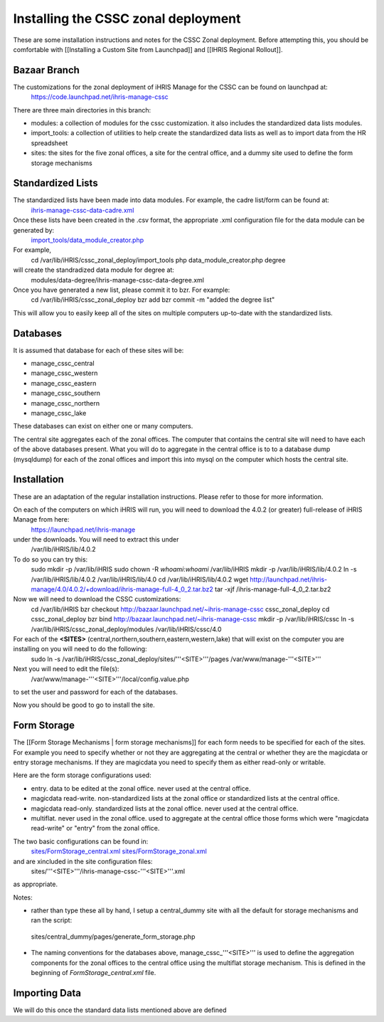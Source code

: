 Installing the CSSC zonal deployment
====================================

These are some installation instructions and notes for the CSSC Zonal deployment.  Before attempting this, you should be comfortable with [[Installing a Custom Site from Launchpad]] and
[[IHRIS Regional Rollout]].

Bazaar Branch
^^^^^^^^^^^^^
The customizations for the zonal deployment of iHRIS Manage for the CSSC can be found on launchpad at: 
   https://code.launchpad.net/ihris-manage-cssc

There are three main directories in this branch:

* modules: a collection of modules for the cssc customization. it also includes the standardized data lists modules.
* import_tools:  a collection of utilities to help create the standardized data lists as well as to import data from the HR spreadsheet
* sites:  the sites for the five zonal offices, a site for the central office, and a dummy site used to define the form storage mechanisms

Standardized Lists
^^^^^^^^^^^^^^^^^^
The standardized lists have been made into data modules.  For example, the cadre list/form can be found at:
  `ihris-manage-cssc-data-cadre.xml <http://bazaar.launchpad.net/%7Eihris%2Bcssc/ihris-manage/data-import-4.0/annotate/head%3A/modules/data-cadre/ihris-manage-cssc-data-cadre.xml>`_   

Once these lists have been created in the .csv format, the appropriate .xml configuration file for the data module can be generated by:
  `import_tools/data_module_creator.php <http://bazaar.launchpad.net/%7Eihris%2Bcssc/ihris-manage/data-import-4.0/annotate/head%3A/import_tools/data_module_creator.php>`_ 
For example,
  cd /var/lib/iHRIS/cssc_zonal_deploy/import_tools
  php data_module_creator.php degree
will create the standradized data module for degree at:
  modules/data-degree/ihris-manage-cssc-data-degree.xml

Once you have generated a new list, please commit it to bzr.  For example:
 cd /var/lib/iHRIS/cssc_zonal_deploy
 bzr add
 bzr commit -m "added the degree list"
This will allow you to easily keep all of the sites on multiple computers up-to-date with the standardized lists.

Databases
^^^^^^^^^

It is assumed that database for each of these sites will be:

* manage_cssc_central
* manage_cssc_western
* manage_cssc_eastern
* manage_cssc_southern
* manage_cssc_northern
* manage_cssc_lake

These databases can exist on either one or many computers.

The central site aggregates each of the zonal offices.  The computer that contains the central site will need to have each of the above databases present.  What you will do to aggregate in the central office is to to a database dump (mysqldump) for each of the zonal offices and import this into mysql on the computer which hosts the central site.

Installation
^^^^^^^^^^^^
These are an adaptation of the regular installation instructions. Please refer to those for more information.

On each of the computers on which iHRIS will run, you will need to download the 4.0.2 (or greater) full-release of iHRIS Manage from here:
  https://launchpad.net/ihris-manage
under the downloads.  You will need to extract this under 
  /var/lib/iHRIS/lib/4.0.2
To do so you can try this:
  sudo mkdir -p /var/lib/iHRIS
  sudo chown -R `whoami`:`whoami` /var/lib/iHRIS
  mkdir -p /var/lib/iHRIS/lib/4.0.2
  ln -s /var/lib/iHRIS/lib/4.0.2 /var/lib/iHRIS/lib/4.0
  cd /var/lib/iHRIS/lib/4.0.2
  wget http://launchpad.net/ihris-manage/4.0/4.0.2/+download/ihris-manage-full-4_0_2.tar.bz2
  tar -xjf  /ihris-manage-full-4_0_2.tar.bz2
Now we will need to download the CSSC customizations:
  cd /var/lib/iHRIS
  bzr checkout http://bazaar.launchpad.net/~ihris-manage-cssc cssc_zonal_deploy
  cd cssc_zonal_deploy
  bzr bind  http://bazaar.launchpad.net/~ihris-manage-cssc
  mkdir -p /var/lib/iHRIS/cssc 
  ln -s /var/lib/iHRIS/cssc_zonal_deploy/modules /var/lib/iHRIS/cssc/4.0
  
For each of the **<SITES>** (central,northern,southern,eastern,western,lake) that will exist on the computer you are installing on you will need to do the following:
 sudo ln -s /var/lib/iHRIS/cssc_zonal_deploy/sites/'''<SITE>'''/pages /var/www/manage-'''<SITE>'''

Next you will need to edit the file(s):
 /var/www/manage-'''<SITE>'''/local/config.value.php
to set the user and password for each of the databases.

Now you should be good to go to install the site.

Form Storage
^^^^^^^^^^^^
The [[Form Storage Mechanisms | form storage mechanisms]] for each form needs to be specified for each of the sites. For example you need to specify whether or not they are aggregating at the central or whether they are the magicdata or entry storage mechanisms.  If they are magicdata you need to specify them as either read-only or writable.

Here are the form storage configurations used:

* entry.  data to be edited at the zonal office.  never used at the central office.
* magicdata read-write. non-standardized lists at the zonal office or standardized lists at the central office.
* magicdata read-only.  standardized lists at the zonal office. never used at the central office.
* multiflat.  never used in the zonal office. used to aggregate at the central office those forms which were "magicdata read-write" or "entry" from the zonal office.

The two basic configurations can be found in:
  `sites/FormStorage_central.xml <http://bazaar.launchpad.net/%7Eihris%2Bcssc/ihris-manage/data-import-4.0/annotate/head%3A/sites/FormStorage_central.xml>`_ 
  `sites/FormStorage_zonal.xml <http://bazaar.launchpad.net/%7Eihris%2Bcssc/ihris-manage/data-import-4.0/annotate/head%3A/sites/FormStorage_zonal.xml>`_ 
and are xincluded in the site configuration files:
 sites/'''<SITE>'''/ihris-manage-cssc-'''<SITE>'''.xml
as appropriate.

Notes:

* rather than type these all by hand, I setup a central_dummy site with all the default for storage mechanisms and ran the script:
 sites/central_dummy/pages/generate_form_storage.php

* The naming conventions for the databases above, manage_cssc_'''<SITE>''' is used to define the aggregation components for the zonal offices to the central office using the multiflat storage mechanism.  This is defined in the beginning of *FormStorage_central.xml*  file.

Importing Data
^^^^^^^^^^^^^^
We will do this once the standard data lists mentioned above are defined

